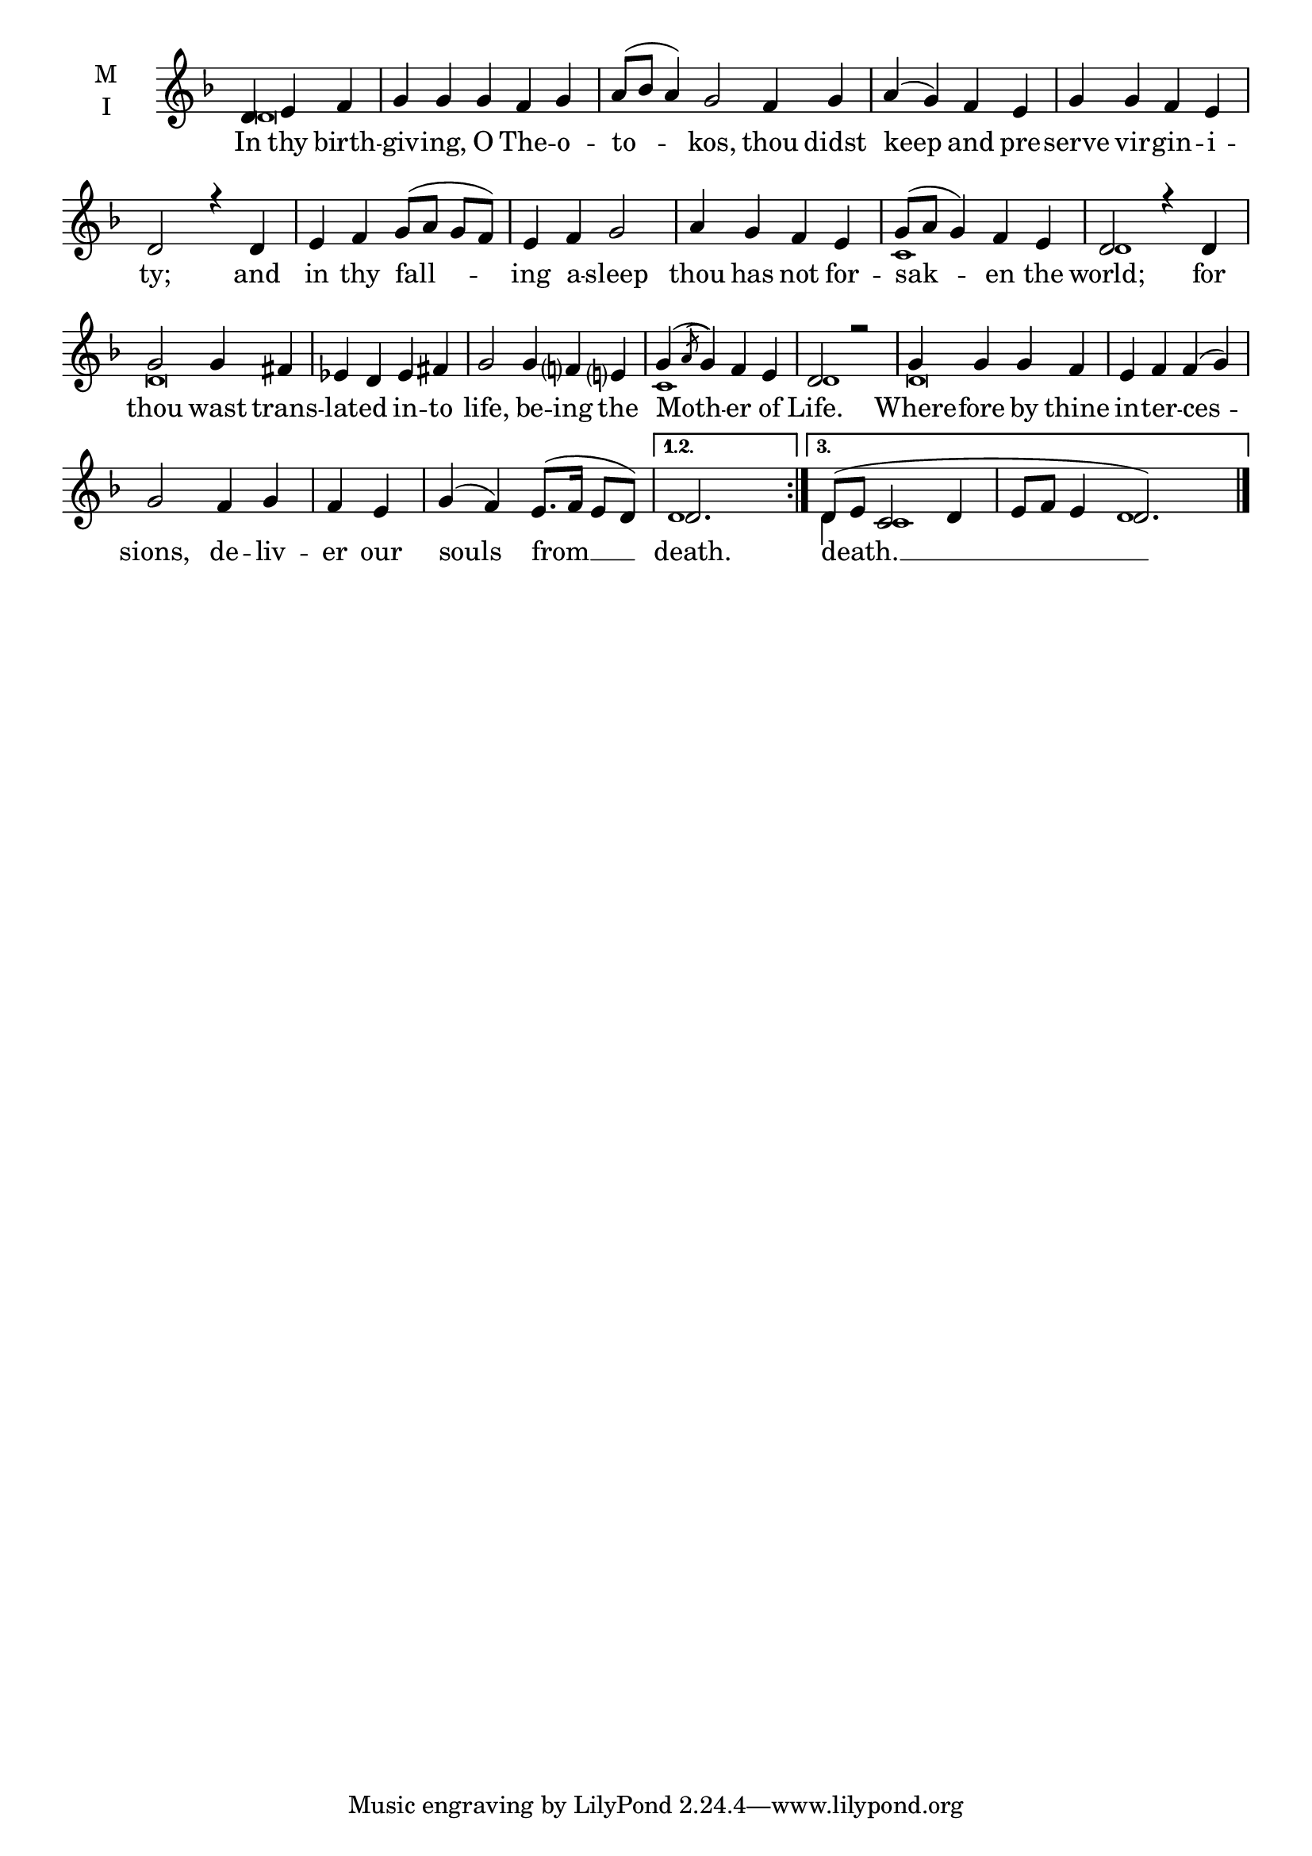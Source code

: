 \version "2.18.2"

twobm= \set Timing.measureLength = #(ly:make-moment 2/4)
fourbm=\set Timing.measureLength = #(ly:make-moment 4/4)
fivebm=\set Timing.measureLength = #(ly:make-moment 5/4)
sixbm= \set Timing.measureLength = #(ly:make-moment 6/4)

global = {
  \time 5/4 % Starts with
  \key f \major
}

lyricText = \lyricmode {
  In thy birth -- giv -- ing, O The -- o -- to -- kos,
  thou didst keep and pre -- serve vir -- gin -- i -- ty;
  and in thy fall -- ing a -- sleep thou has not for -- sak -- en the world;
  for thou wast trans -- lat -- ed in -- to life,
  be -- ing the Moth -- er of Life.
  Where -- fore by thine in -- ter -- ces -- sions,
  de -- liv -- er our souls from __
  death.
  death. __
}

melody = \relative g' { \global % Leave these here for key to display
  \repeat volta 3 { \partial 2.
  d4 e f | g g g f g |\sixbm a8( bes a4) g2
  f4 g |\fourbm a( g) f e | g g f e | d2 r4
  d4 | e f g8( a g f) | e4 f g2 | a4 g f e | g8( a g4) f e | d2 r4
  d4 | g2 g4 fis | ees d ees fis |\fivebm g2 g4f e |\fourbm g( \acciaccatura {a8} g4) f e | d2 r2 |
  g4 g g f | e f f( g) | g2 f4 g |\twobm f e |\fourbm g4( f) e8.( f16 e8 d) |
  }
  \alternative {
    { d2. s4 \bar ":|." }
    {\fourbm d8( e c2 d4 |\sixbm e8 f e4 d2. s4 ) \bar "|." }
  }
}

ison = \relative c' { \global \tiny
  d\breve s s
  s s1.
  c1 d1
  d\breve
  s1 s4
  c1 d1
  d\breve
  s s2
  d1
  d4 c1 s4 d1
}

\score {
  \new ChoirStaff <<
    \new Staff \with {
      % Setting the accidentalStyle to modern-voice-cautionary results in
      % explicitly printing the cancellation of sharps/flats, even if
      % a bar-line passes.  It prints these cancellations in brackets.
      \accidentalStyle StaffGroup.modern-voice-cautionary
      midiInstrument = "choir aahs"
      instrumentName = \markup \center-column { M I }
    } <<
      \new Voice = "melody" { \voiceOne \melody }
      \new Voice = "ison" { \voiceTwo \ison }
    >>
    \new Lyrics \with {
      \override VerticalAxisGroup #'staff-affinity = #CENTER
    } \lyricsto "melody" \lyricText

  >>
  \layout {
    \context {
      \Staff
      \remove "Time_signature_engraver"
    }
    \context {
      \Score
      \omit BarNumber
    }
  }
  \midi { \tempo 4 =150
          \context {
            \Voice
            \remove "Dynamic_performer"
    }
  }
}

